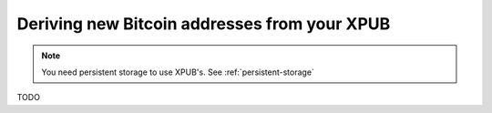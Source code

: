 .. _xpub:

Deriving new Bitcoin addresses from your XPUB
=============================================

.. note::
   You need persistent storage to use XPUB's. See :ref:`persistent-storage`

TODO
